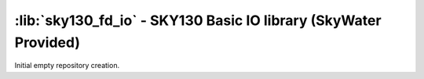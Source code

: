 :lib:`sky130_fd_io` - SKY130 Basic IO library (SkyWater Provided)
=================================================================

Initial empty repository creation.

